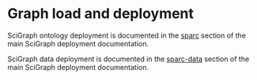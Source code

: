 * Graph load and deployment
SciGraph ontology deployment is documented in the
[[https://github.com/tgbugs/pyontutils/blob/master/nifstd/scigraph/README.org#sparc][sparc]]
section of the main SciGraph deployment documentation.

SciGraph data deployment is documented in the
[[https://github.com/tgbugs/pyontutils/blob/master/nifstd/scigraph/README.org#sparc-data][sparc-data]]
section of the main SciGraph deployment documentation.
